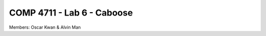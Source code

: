 ###################################
COMP 4711 - Lab 6 - Caboose
###################################

Members: Oscar Kwan & Alvin Man
